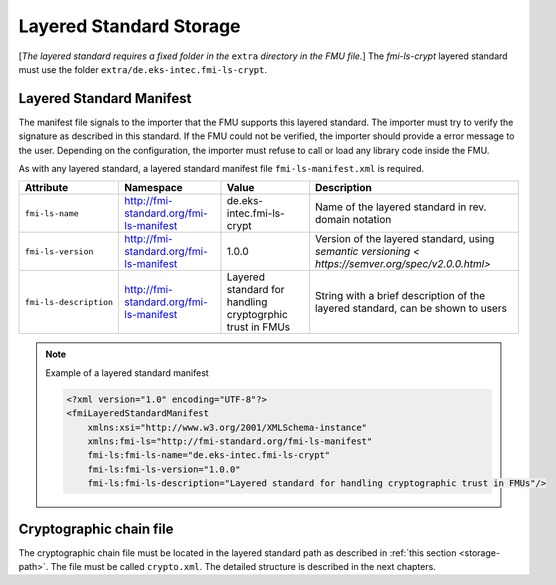 .. _storage-path:

Layered Standard Storage
########################

[*The layered standard requires a fixed folder in the* ``extra`` *directory in the FMU file.*]
The *fmi-ls-crypt* layered standard must use the folder ``extra/de.eks-intec.fmi-ls-crypt``.

Layered Standard Manifest
=========================

The manifest file signals to the importer that the FMU supports this layered standard.
The importer must try to verify the signature as described in this standard.
If the FMU could not be verified, the importer should provide a error message to the user.
Depending on the configuration, the importer must refuse to call or load any library code inside the FMU.

As with any layered standard, a layered standard manifest file ``fmi-ls-manifest.xml`` is required.

.. list-table::
    :header-rows: 1

    -   - Attribute
        - Namespace
        - Value
        - Description
    -   - ``fmi-ls-name``
        - http://fmi-standard.org/fmi-ls-manifest
        - de.eks-intec.fmi-ls-crypt
        - Name of the layered standard in rev. domain notation
    -   - ``fmi-ls-version``
        - http://fmi-standard.org/fmi-ls-manifest
        - 1.0.0
        - Version of the layered standard, using `semantic versioning < https://semver.org/spec/v2.0.0.html>`
    -   - ``fmi-ls-description``
        - http://fmi-standard.org/fmi-ls-manifest
        - Layered standard for handling cryptogrphic trust in FMUs
        - String with a brief description of the layered standard, can be shown to users

.. note:: Example of a layered standard manifest

    .. code-block:: xml

        <?xml version="1.0" encoding="UTF-8"?>
        <fmiLayeredStandardManifest
            xmlns:xsi="http://www.w3.org/2001/XMLSchema-instance"
            xmlns:fmi-ls="http://fmi-standard.org/fmi-ls-manifest"
            fmi-ls:fmi-ls-name="de.eks-intec.fmi-ls-crypt"
            fmi-ls:fmi-ls-version="1.0.0"
            fmi-ls:fmi-ls-description="Layered standard for handling cryptographic trust in FMUs"/>

.. _crypto-file:

Cryptographic chain file
========================

The cryptographic chain file must be located in the layered standard path as described in :ref:`this section <storage-path>`.
The file must be called ``crypto.xml``.
The detailed structure is described in the next chapters.
